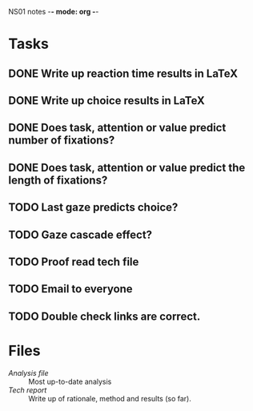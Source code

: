 NS01 notes -*- mode: org -*-
#+STARTUP: showall

* Tasks
** DONE Write up reaction time results in LaTeX
** DONE Write up choice results in LaTeX
** DONE Does task, attention or value predict number of fixations?
** DONE Does task, attention or value predict the length of fixations?
** TODO Last gaze predicts choice?
** TODO Gaze cascade effect?
** TODO Proof read tech file
** TODO Email to everyone
** TODO Double check links are correct. 

* Files
+ [[~/NS01/analysis/NS01analysis.R][Analysis file]] :: Most up-to-date analysis
+ [[~/NS01/techReport/NS01techReport.tex][Tech report]] :: Write up of rationale, method and results (so far). 

